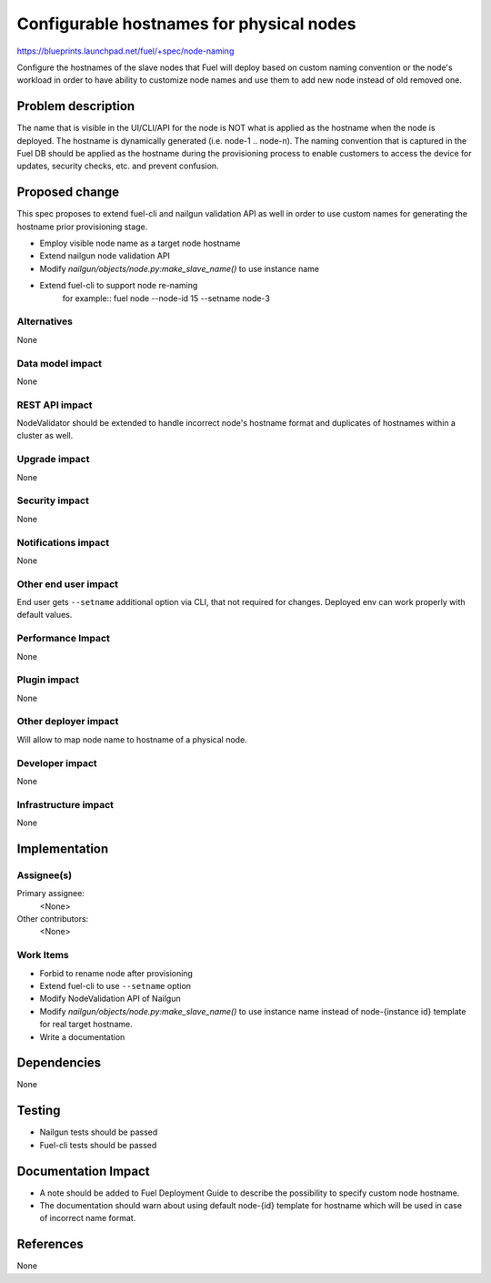 ..
 This work is licensed under a Creative Commons Attribution 3.0 Unported
 License.

 http://creativecommons.org/licenses/by/3.0/legalcode

==========================================
Configurable hostnames for physical nodes
==========================================

https://blueprints.launchpad.net/fuel/+spec/node-naming

Configure the hostnames of the slave nodes that Fuel will deploy based on
custom naming convention or the node's workload in order to have ability to
customize node names and use them to add new node instead of old removed
one.


Problem description
===================

The name that is visible in the UI/CLI/API for the node is NOT what is applied
as the hostname when the node is deployed. The hostname is dynamically
generated (i.e. node-1 .. node-n). The naming convention that is captured
in the Fuel DB should be applied as the hostname during the provisioning
process to enable customers to access the device for updates, security checks,
etc. and prevent confusion.


Proposed change
===============

This spec proposes to extend fuel-cli and nailgun validation API as well in
order to use custom names for generating the hostname prior provisioning stage.

* Employ visible node name as a target node hostname
* Extend nailgun node validation API
* Modify `nailgun/objects/node.py:make_slave_name()` to use instance name
* Extend fuel-cli to support node re-naming
    for example::
    fuel node --node-id 15 --setname node-3

Alternatives
------------

None

Data model impact
-----------------

None

REST API impact
---------------

NodeValidator should be extended to handle incorrect node's hostname format and
duplicates of hostnames within a cluster as well.

Upgrade impact
--------------

None

Security impact
---------------

None

Notifications impact
--------------------
None

Other end user impact
---------------------

End user gets ``--setname`` additional option via CLI, that not required for
changes. Deployed env can work properly with default values.

Performance Impact
------------------

None

Plugin impact
-------------

None

Other deployer impact
---------------------

Will allow to map node name to hostname of a physical node.

Developer impact
----------------

None

Infrastructure impact
---------------------

None


Implementation
==============

Assignee(s)
-----------

Primary assignee:
  <None>

Other contributors:
  <None>

Work Items
----------

* Forbid to rename node after provisioning
* Extend fuel-cli to use ``--setname`` option
* Modify NodeValidation API of Nailgun
* Modify `nailgun/objects/node.py:make_slave_name()` to use instance name instead
  of node-{instance id} template for real target hostname.
* Write a documentation


Dependencies
============

None


Testing
=======

* Nailgun tests should be passed
* Fuel-cli tests should be passed


Documentation Impact
====================

* A note should be added to Fuel Deployment Guide to describe the possibility to
  specify custom node hostname.
* The documentation should warn about using default node-{id} template for
  hostname which will be used in case of incorrect name format.


References
==========

None
